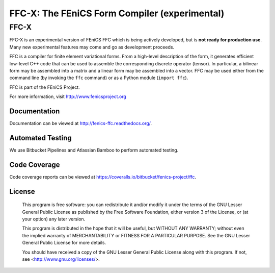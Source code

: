 =============================
FFC-X: The FEniCS Form Compiler (experimental)
=============================

FFC-X
-----

FFC-X is an experimental version of FEniCS FFC which is being actively developed, but is **not ready for production use**. Many new experimental features may come and go as development proceeds.


FFC is a compiler for finite element variational forms. From a
high-level description of the form, it generates efficient low-level
C++ code that can be used to assemble the corresponding discrete
operator (tensor). In particular, a bilinear form may be assembled
into a matrix and a linear form may be assembled into a vector.  FFC
may be used either from the command line (by invoking the ``ffc``
command) or as a Python module (``import ffc``).

FFC is part of the FEniCS Project.

For more information, visit http://www.fenicsproject.org


Documentation
=============

Documentation can be viewed at http://fenics-ffc.readthedocs.org/.

.. image:: https://readthedocs.org/projects/fenics-ffc/badge/?version=latest
   :target: http://fenics.readthedocs.io/projects/ffc/en/latest/?badge=latest
   :alt: Documentation Status


Automated Testing
=================

We use Bitbucket Pipelines and Atlassian Bamboo to perform automated
testing.

.. image:: https://bitbucket-badges.useast.atlassian.io/badge/fenics-project/ffc.svg
   :target: https://bitbucket.org/fenics-project/ffc/addon/pipelines/home
   :alt: Pipelines Build Status

.. image:: http://fenics-bamboo.simula.no:8085/plugins/servlet/wittified/build-status/FFC-FD
   :target: http://fenics-bamboo.simula.no:8085/browse/FFC-FD/latest
   :alt: Bamboo Build Status


Code Coverage
=============

Code coverage reports can be viewed at
https://coveralls.io/bitbucket/fenics-project/ffc.

.. image:: https://coveralls.io/repos/bitbucket/fenics-project/ffc/badge.svg?branch=master
   :target: https://coveralls.io/bitbucket/fenics-project/ffc?branch=master
   :alt: Coverage Status


License
=======

  This program is free software: you can redistribute it and/or modify
  it under the terms of the GNU Lesser General Public License as published by
  the Free Software Foundation, either version 3 of the License, or
  (at your option) any later version.

  This program is distributed in the hope that it will be useful,
  but WITHOUT ANY WARRANTY; without even the implied warranty of
  MERCHANTABILITY or FITNESS FOR A PARTICULAR PURPOSE. See the
  GNU Lesser General Public License for more details.

  You should have received a copy of the GNU Lesser General Public License
  along with this program. If not, see <http://www.gnu.org/licenses/>.
